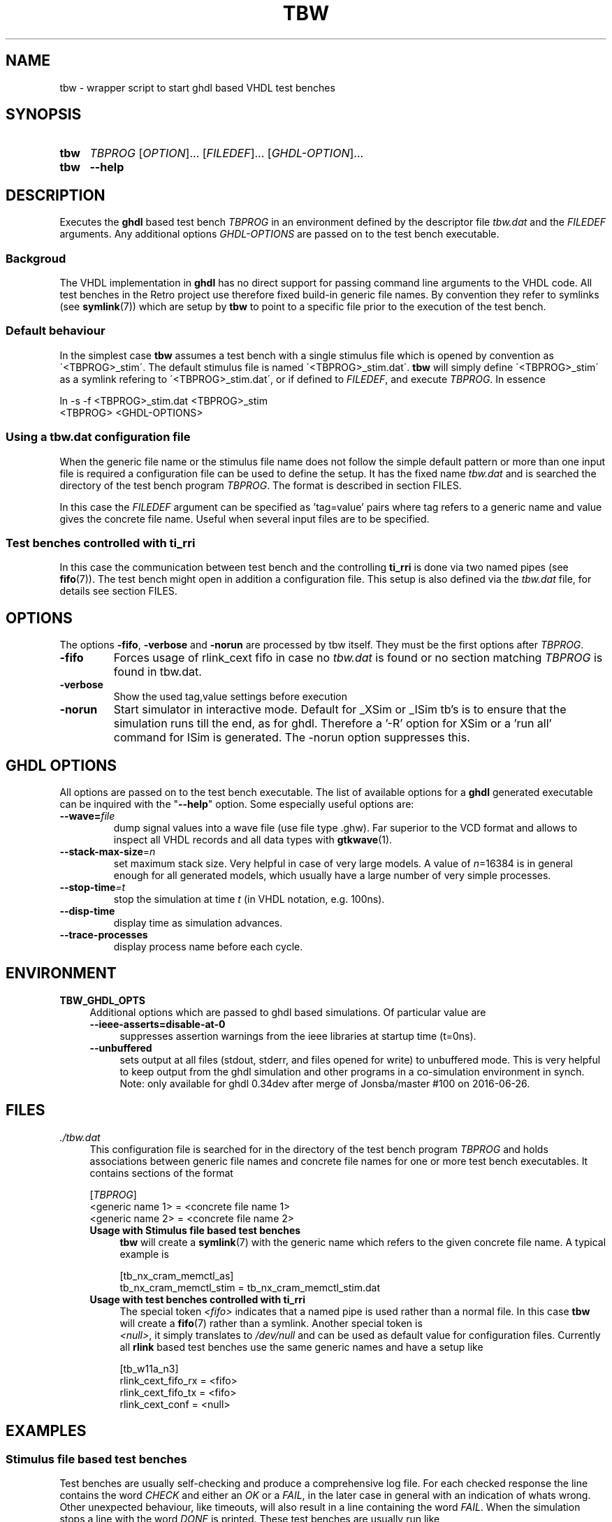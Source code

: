 .\"  -*- nroff -*-
.\"  $Id: tbw.1 1188 2019-07-13 14:31:51Z mueller $
.\" SPDX-License-Identifier: GPL-3.0-or-later
.\" Copyright 2013-2016 by Walter F.J. Mueller <W.F.J.Mueller@gsi.de>
.\" 
.\" ------------------------------------------------------------------
.
.TH TBW 1 2016-10-02 "Retro Project" "Retro Project Manual"
.\" ------------------------------------------------------------------
.SH NAME
tbw \- wrapper script to start ghdl based VHDL test benches
.\" ------------------------------------------------------------------
.SH SYNOPSIS
.
.SY tbw
.I TBPROG
.RI [ OPTION ]...
.RI [ FILEDEF ]...
.RI [ GHDL-OPTION ]...
.
.SY tbw
.B \-\-help
.YS
.
.\" ------------------------------------------------------------------
.SH DESCRIPTION
Executes the \fBghdl\fP based test bench \fITBPROG\fP in an environment
defined by the descriptor file \fItbw.dat\fP and the \fIFILEDEF\fP
arguments. Any additional options \fIGHDL-OPTIONS\fP are passed on to the test
bench executable.

.SS Backgroud
The VHDL implementation in \fBghdl\fP has no direct support for passing 
command line arguments to the VHDL code. All test benches in the Retro
project use therefore fixed build-in generic file names. By convention
they refer to symlinks (see \fBsymlink\fP(7)) which are setup by 
\fBtbw\fP to point to a specific file prior to the execution of the
test bench.

.SS Default behaviour
In the simplest case \fBtbw\fP assumes a test bench with a single stimulus
file which is opened by convention as \'<TBPROG>_stim\'. The default
stimulus file is named \'<TBPROG>_stim.dat\'. \fBtbw\fP will simply 
define \'<TBPROG>_stim\' as a symlink refering to \'<TBPROG>_stim.dat\', 
or if defined to \fIFILEDEF\fP, and execute \fITBPROG\fP. In essence

.EX
    ln -s -f <TBPROG>_stim.dat <TBPROG>_stim
    <TBPROG> <GHDL-OPTIONS>
.EE
.
.SS Using a \fItbw.dat\fP configuration file
When the generic file name or the stimulus file name does not follow the 
simple default pattern or more than one input file is required a 
configuration file can be used to define the setup. It has the fixed name 
\fItbw.dat\fP and is searched the directory of the test bench program
\fITBPROG\fP.
The format is described in section FILES.

In this case the \fIFILEDEF\fP argument can be specified as 'tag=value'
pairs where tag refers to a generic name and value gives the concrete
file name. Useful when several input files are to be specified.
.
.SS Test benches controlled with \fBti_rri\fP
In this case the communication between test bench and the controlling
\fBti_rri\fP is done via two named pipes (see \fBfifo\fP(7)). The test
bench might open in addition a configuration file. This setup is also
defined via the \fItbw.dat\fP file, for details see section FILES.
.
.\" ------------------------------------------------------------------
.SH OPTIONS
The options \fB\-fifo\fP, \fB\-verbose\fP and \fB\-norun\fP  are processed
by tbw itself. They must be the first options after \fITBPROG\fP.
.IP \fB\-fifo\fR
Forces usage of rlink_cext fifo in case no \fItbw.dat\fP is found or no section
matching \fITBPROG\fP is found in tbw.dat.
.IP \fB\-verbose\fR
Show the used tag,value settings before execution
.IP \fB\-norun\fR
Start simulator in interactive mode.
Default for _XSim or _ISim tb's is to ensure that the simulation runs till 
the end, as for ghdl. Therefore a '-R' option for XSim or a 'run all' command 
for ISim  is generated. The -norun option suppresses this.

.\" ------------------------------------------------------------------
.SH GHDL OPTIONS
All options are passed on to the test bench executable. The list of
available options for a \fBghdl\fP generated executable can be inquired
with the "\fB\-\-help\fR" option. Some especially useful options are:
.
.\" ----------------------------------------------
.IP "\fB\-\-wave=\fIfile\fR"
dump signal values into a wave file (use file type .ghw). Far superior
to the VCD format and allows to inspect all VHDL records and all data types
with \fBgtkwave\fP(1).
.
.\" ----------------------------------------------
.IP "\fB\-\-stack-max-size\fP=\fIn\fR"
set maximum stack size. Very helpful in case of very large models. A value
of \fIn\fP=16384 is in general enough for all generated models, which usually 
have a large number of very simple processes.
.
.\" ----------------------------------------------
.IP "\fB\-\-stop-time\fI=t\fR"
stop the simulation at time \fIt\fP (in VHDL notation, e.g. 100ns).
.
.\" ----------------------------------------------
.IP "\fB\-\-disp-time\fR"
display time as simulation advances.
.
.\" ----------------------------------------------
.IP "\fB\-\-trace-processes\fR"
display process name before each cycle.
.
.\" ------------------------------------------------------------------
.
.SH ENVIRONMENT
.IP \fBTBW_GHDL_OPTS\fP 4
Additional options which are passed to ghdl based simulations.
Of particular value are
.RS
.IP "\fB\-\-ieee\-asserts=disable\-at\-0\fP" 4
suppresses assertion warnings from the ieee libraries at startup time (t=0ns).
.IP "\fB\-\-unbuffered\fP"
sets output at all files (stdout, stderr, and files opened for write) to
unbuffered mode. This is very helpful to keep output from the ghdl
simulation and other programs in a co-simulation environment in synch.
Note: only available for ghdl 0.34dev after merge of  Jonsba/master #100 on
2016-06-26.
.RE
.
.\" ------------------------------------------------------------------
.SH FILES
.IP "\fI./tbw.dat\fR" 4
This configuration file is searched for in the directory of the test bench
program \fITBPROG\fP and holds associations between generic file names and 
concrete file names for one or more test bench executables. It contains 
sections of the format

.EX
    [\fITBPROG\fP]
    <generic name 1> = <concrete file name 1>
    <generic name 2> = <concrete file name 2>
...
.EE

.RS
.IP "\fBUsage with Stimulus file based test benches\fR" 4
\fBtbw\fP will create a \fBsymlink\fP(7) with the generic name which
refers to the given concrete file name. A typical example is

.EX
    [tb_nx_cram_memctl_as]
    tb_nx_cram_memctl_stim = tb_nx_cram_memctl_stim.dat
.EE

.IP "\fBUsage with test benches controlled with ti_rri\fR"
The special token \fI<fifo>\fP indicates that a named pipe is used
rather than a normal file. In this case \fBtbw\fP will create a
\fBfifo\fP(7) rather than a symlink. Another special token is
 \fI<null>\fP, it simply translates to \fI/dev/null\fP and can be
used as default value for configuration files. Currently all
\fBrlink\fP based test benches use the same generic names and have
a setup like

.EX
    [tb_w11a_n3]
    rlink_cext_fifo_rx = <fifo>
    rlink_cext_fifo_tx = <fifo>
    rlink_cext_conf = <null>
.EE

.RE
.
.\" ------------------------------------------------------------------
.SH EXAMPLES
.SS Stimulus file based test benches
Test benches are usually self-checking and produce a comprehensive log file.
For each checked response the line contains the word \fICHECK\fP and either 
an \fIOK\fP or a \fIFAIL\fP, in the later case in general with an indication
of whats wrong. 
Other unexpected behaviour, like timeouts, will also result in a line 
containing the word \fIFAIL\fP. 
When the simulation stops a line with the word \fIDONE\fP is printed.
These test benches are usually run like

.EX
  tbw <testbenchname> [stimfile] | tbfilt --tee <logfile> 
.EE

where
.RS 2
.PD 0
.IP "\-" 2
\fBtbw\fP sets up the stimulus file and runs the test bench executable
.IP "\-"
\fBtbfilt\fP ensures that the full log is saved and the PASS/FAIL criteria
are extracted
.PD
.RE

The convenience script \fBtbrun_tbw\fP(1) can be used in many cases to create
such a pipeline.

.SS Test benches controlled with \fBti_rri\fP
In these cases the test bench is started via \fBti_rri\fP using the
\fB\-\-run\fP and \fB\-\-fifo\fP options. Also here usually a pipe with 
\fBtbfilt\fP(1) is used, a typical example is

.EX
  ti_rri \-\-run="tbw tb_tst_rlink_n3" \-\-fifo \-\-logl=3 \-\- \\
        "package require tst_rlink" \\
        "tst_rlink::setup" "tst_rlink::test_all" |\\
     tbfilt --tee=tb_tst_rlink_n3_bsim.log 
.EE

The convenience script \fBtbrun_tbwrri\fP(1) can be used in many cases to
create these sometimes rather lengthy constructs.

.
.\" ------------------------------------------------------------------
.SH "SEE ALSO"
.BR tbrun_tbw (1),
.BR tbfilt (1),
.BR ti_rri (1),
.BR tbrun_tbwrri (1),
.BR gtkwave (1),
.BR symlink (7),
.BR fifo (7)

.\" ------------------------------------------------------------------
.SH AUTHOR
Walter F.J. Mueller <W.F.J.Mueller@gsi.de>
